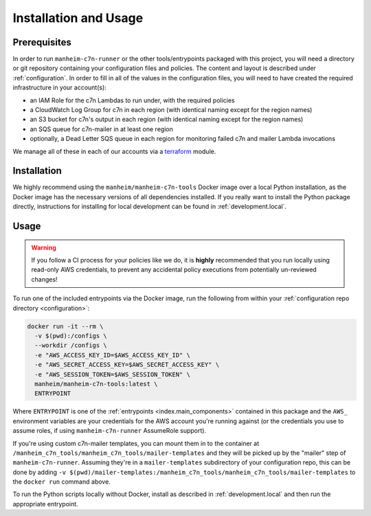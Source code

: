 .. _usage:

Installation and Usage
======================

.. _usage.prerequisites:

Prerequisites
-------------

In order to run ``manheim-c7n-runner`` or the other tools/entrypoints packaged with this project, you will need a directory or git repository containing your configuration files and policies. The content and layout is described under :ref:`configuration`. In order to fill in all of the values in the configuration files, you will need to have created the required infrastructure in your account(s):

* an IAM Role for the c7n Lambdas to run under, with the required policies
* a CloudWatch Log Group for c7n in each region (with identical naming except for the region names)
* an S3 bucket for c7n's output in each region (with identical naming except for the region names)
* an SQS queue for c7n-mailer in at least one region
* optionally, a Dead Letter SQS queue in each region for monitoring failed c7n and mailer Lambda invocations

We manage all of these in each of our accounts via a `terraform <https://www.terraform.io/>`_ module.

.. _usage.installation:

Installation
------------

We highly recommend using the ``manheim/manheim-c7n-tools`` Docker image over a local Python installation, as the Docker image has the necessary versions of all dependencies installed. If you really want to install the Python package directly, instructions for installing for local development can be found in :ref:`development.local`.

.. _usage.usage:

Usage
-----

.. warning::
   If you follow a CI process for your policies like we do, it is **highly** recommended that you run locally using read-only AWS credentials, to prevent any accidental policy executions from potentially un-reviewed changes!

To run one of the included entrypoints via the Docker image, run the following from within your :ref:`configuration repo directory <configuration>`:

.. code-block:: shell

    docker run -it --rm \
      -v $(pwd):/configs \
      --workdir /configs \
      -e "AWS_ACCESS_KEY_ID=$AWS_ACCESS_KEY_ID" \
      -e "AWS_SECRET_ACCESS_KEY=$AWS_SECRET_ACCESS_KEY" \
      -e "AWS_SESSION_TOKEN=$AWS_SESSION_TOKEN" \
      manheim/manheim-c7n-tools:latest \
      ENTRYPOINT

Where ``ENTRYPOINT`` is one of the :ref:`entrypoints <index.main_components>` contained in this package and the ``AWS_`` environment variables are your credentials for the AWS account you're running against (or the credentials you use to assume roles, if using ``manheim-c7n-runner`` AssumeRole support).

If you're using custom c7n-mailer templates, you can mount them in to the container at ``/manheim_c7n_tools/manheim_c7n_tools/mailer-templates`` and they will be picked up by the "mailer" step of ``manheim-c7n-runner``. Assuming they're in a ``mailer-templates`` subdirectory of your configuration repo, this can be done by adding ``-v $(pwd)/mailer-templates:/manheim_c7n_tools/manheim_c7n_tools/mailer-templates`` to the ``docker run`` command above.

To run the Python scripts locally without Docker, install as described in :ref:`development.local` and then run the appropriate entrypoint.

